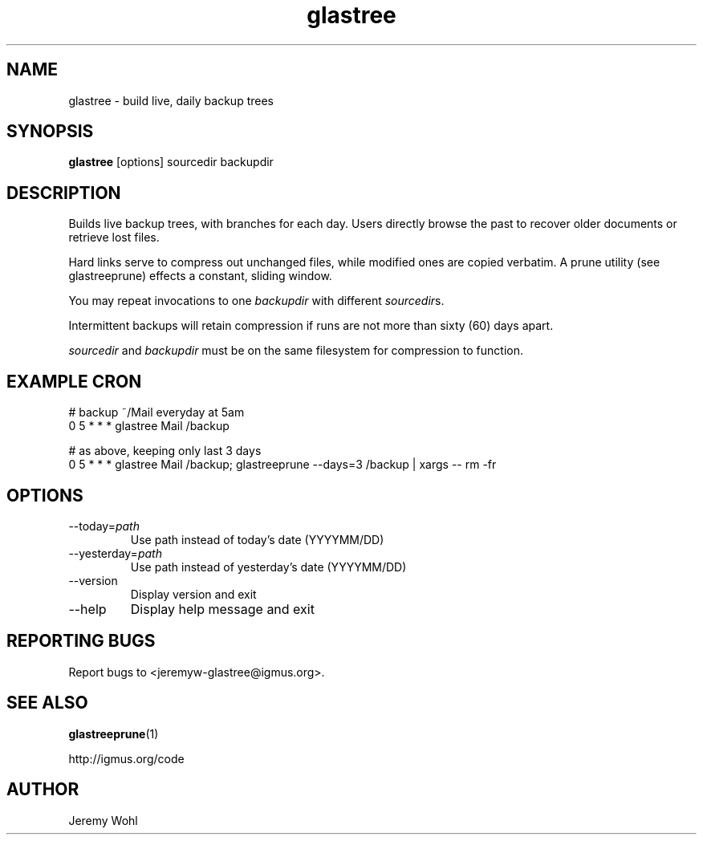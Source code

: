 .\" -*-nroff-*-
.\"
.\" glastree.1
.\"
.\"  Jeremy Wohl (http://igmus.org/code)
.\"  Public domain; no warranty, no responsibility, etc.
.\"
.\"  $Id: glastree.1,v 1.4 2002/12/15 19:53:52 jeremyw Exp $
.\"
.TH glastree 1 "February 2002" Unix "User Manuals"
.SH NAME
.PP
glastree \- build live, daily backup trees
.SH SYNOPSIS
.PP
.B glastree
[options]
sourcedir
backupdir
.SH DESCRIPTION
.PP
Builds live backup trees, with branches for each day.  Users directly browse
the past to recover older documents or retrieve lost files.

Hard links serve to compress out unchanged files, while modified ones are
copied verbatim.  A prune utility (see glastreeprune) effects a constant, sliding
window.

You may repeat invocations to one
.I backupdir
with different
.IR sourcedir s.

Intermittent backups will retain compression if runs are not more than
sixty (60) days apart.

.I sourcedir
and
.I backupdir
must be on the same filesystem for compression to function.
.SH EXAMPLE CRON
.nf
# backup ~/Mail everyday at 5am
0 5 * * *    glastree Mail /backup

# as above, keeping only last 3 days
0 5 * * *    glastree Mail /backup; glastreeprune --days=3 /backup | xargs -- rm -fr
.fi
.SH OPTIONS
.PP
.IP "--today=\fIpath\fP"
Use path instead of today's date (YYYYMM/DD)
.IP "--yesterday=\fIpath\fP"
Use path instead of yesterday's date (YYYYMM/DD)
.IP "--version"
Display version and exit
.IP "--help"
Display help message and exit
.SH REPORTING BUGS
Report bugs to <jeremyw-glastree@igmus.org>.
.SH SEE ALSO
.PP
.BR glastreeprune (1)
.PP
http://igmus.org/code
.SH AUTHOR
.PP
Jeremy Wohl
